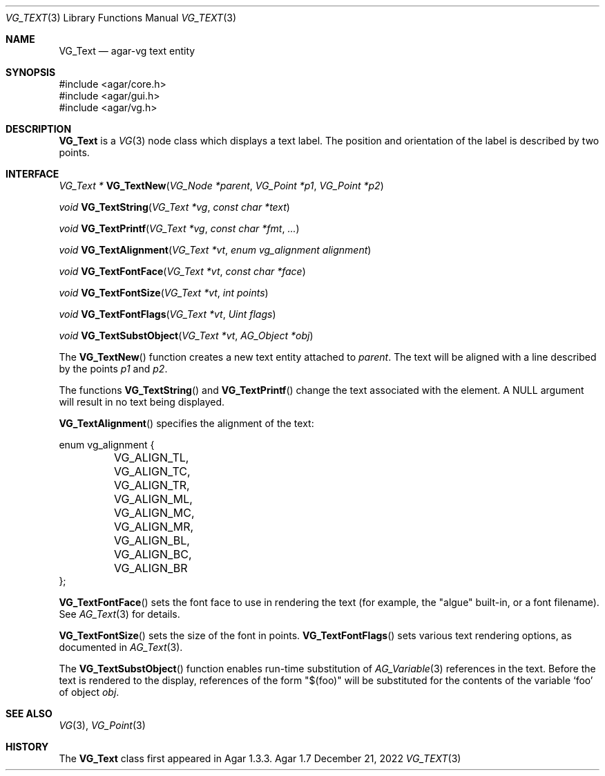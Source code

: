 .\" Copyright (c) 2008-2022 Julien Nadeau Carriere <vedge@csoft.net>
.\" All rights reserved.
.\"
.\" Redistribution and use in source and binary forms, with or without
.\" modification, are permitted provided that the following conditions
.\" are met:
.\" 1. Redistributions of source code must retain the above copyright
.\"    notice, this list of conditions and the following disclaimer.
.\" 2. Redistributions in binary form must reproduce the above copyright
.\"    notice, this list of conditions and the following disclaimer in the
.\"    documentation and/or other materials provided with the distribution.
.\" 
.\" THIS SOFTWARE IS PROVIDED BY THE AUTHOR ``AS IS'' AND ANY EXPRESS OR
.\" IMPLIED WARRANTIES, INCLUDING, BUT NOT LIMITED TO, THE IMPLIED
.\" WARRANTIES OF MERCHANTABILITY AND FITNESS FOR A PARTICULAR PURPOSE
.\" ARE DISCLAIMED. IN NO EVENT SHALL THE AUTHOR BE LIABLE FOR ANY DIRECT,
.\" INDIRECT, INCIDENTAL, SPECIAL, EXEMPLARY, OR CONSEQUENTIAL DAMAGES
.\" (INCLUDING BUT NOT LIMITED TO, PROCUREMENT OF SUBSTITUTE GOODS OR
.\" SERVICES; LOSS OF USE, DATA, OR PROFITS; OR BUSINESS INTERRUPTION)
.\" HOWEVER CAUSED AND ON ANY THEORY OF LIABILITY, WHETHER IN CONTRACT,
.\" STRICT LIABILITY, OR TORT (INCLUDING NEGLIGENCE OR OTHERWISE) ARISING
.\" IN ANY WAY OUT OF THE USE OF THIS SOFTWARE EVEN IF ADVISED OF THE
.\" POSSIBILITY OF SUCH DAMAGE.
.\"
.Dd December 21, 2022
.Dt VG_TEXT 3
.Os Agar 1.7
.Sh NAME
.Nm VG_Text
.Nd agar-vg text entity
.Sh SYNOPSIS
.Bd -literal
#include <agar/core.h>
#include <agar/gui.h>
#include <agar/vg.h>
.Ed
.Sh DESCRIPTION
.\" IMAGE(/widgets/VG_Text.png, "A VG_Text entity")
.Nm
is a
.Xr VG 3
node class which displays a text label.
The position and orientation of the label is described by two points.
.Sh INTERFACE
.nr nS 1
.Ft "VG_Text *"
.Fn VG_TextNew "VG_Node *parent" "VG_Point *p1" "VG_Point *p2"
.Pp
.Ft "void"
.Fn VG_TextString "VG_Text *vg" "const char *text"
.Pp
.Ft "void"
.Fn VG_TextPrintf "VG_Text *vg" "const char *fmt" "..."
.Pp
.Ft "void"
.Fn VG_TextAlignment "VG_Text *vt" "enum vg_alignment alignment"
.Pp
.Ft "void"
.Fn VG_TextFontFace "VG_Text *vt" "const char *face"
.Pp
.Ft "void"
.Fn VG_TextFontSize "VG_Text *vt" "int points"
.Pp
.Ft "void"
.Fn VG_TextFontFlags "VG_Text *vt" "Uint flags"
.Pp
.Ft "void"
.Fn VG_TextSubstObject "VG_Text *vt" "AG_Object *obj"
.Pp
.nr nS 0
The
.Fn VG_TextNew
function creates a new text entity attached to
.Fa parent .
The text will be aligned with a line described by the points
.Fa p1
and
.Fa p2 .
.Pp
The functions
.Fn VG_TextString
and
.Fn VG_TextPrintf
change the text associated with the element.
A NULL argument will result in no text being displayed.
.Pp
.Fn VG_TextAlignment
specifies the alignment of the text:
.Bd -literal
.\" SYNTAX(c)
enum vg_alignment {
	VG_ALIGN_TL, VG_ALIGN_TC, VG_ALIGN_TR,
	VG_ALIGN_ML, VG_ALIGN_MC, VG_ALIGN_MR,
	VG_ALIGN_BL, VG_ALIGN_BC, VG_ALIGN_BR
};
.Ed
.Pp
.Fn VG_TextFontFace
sets the font face to use in rendering the text (for example, the "algue"
built-in, or a font filename).
See
.Xr AG_Text 3
for details.
.Pp
.Fn VG_TextFontSize
sets the size of the font in points.
.Fn VG_TextFontFlags
sets various text rendering options, as documented in
.Xr AG_Text 3 .
.Pp
The
.Fn VG_TextSubstObject
function enables run-time substitution of
.Xr AG_Variable 3
references in the text.
Before the text is rendered to the display, references of the form "$(foo)"
will be substituted for the contents of the variable
.Sq foo
of object
.Fa obj .
.Sh SEE ALSO
.Xr VG 3 ,
.Xr VG_Point 3
.Sh HISTORY
The
.Nm
class first appeared in Agar 1.3.3.
